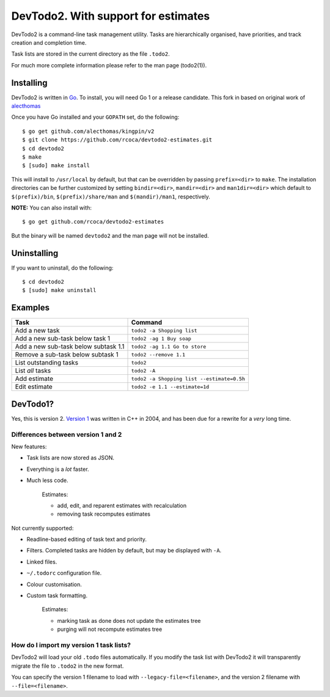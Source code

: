 DevTodo2. With support for estimates
=====================================
DevTodo2 is a command-line task management utility. Tasks are hierarchically
organised, have priorities, and track creation and completion time.

Task lists are stored in the current directory as the file ``.todo2``.

For much more complete information please refer to the man page (todo2(1)).

Installing
----------
DevTodo2 is written in `Go <http://golang.org>`_. To install, you will
need Go 1 or a release candidate. This fork in based on original work of `alecthomas <https://github.com/alecthomas/devtodo2>`_

Once you have Go installed and your ``GOPATH`` set, do the following::

  $ go get github.com/alecthomas/kingpin/v2
  $ git clone https://github.com/rcoca/devtodo2-estimates.git
  $ cd devtodo2
  $ make
  $ [sudo] make install

This will install to ``/usr/local`` by default, but that can be overridden by
passing ``prefix=<dir>`` to ``make``. The installation directories can be
further customized by setting ``bindir=<dir>``, ``mandir=<dir>`` and
``man1dir=<dir>`` which default to ``$(prefix)/bin``, ``$(prefix)/share/man``
and ``$(mandir)/man1``, respectively.

**NOTE:** You can also install with::

  $ go get github.com/rcoca/devtodo2-estimates

But the binary will be named ``devtodo2`` and the man page will not be
installed.

Uninstalling
----------
If you want to uninstall, do the following::

  $ cd devtodo2
  $ [sudo] make uninstall

Examples
--------

====================================   ==============================
  Task                                   Command
====================================   ==============================
Add a new task                         ``todo2 -a Shopping list``
Add a new sub-task below task 1        ``todo2 -ag 1 Buy soap``
Add a new sub-task below subtask 1.1   ``todo2 -ag 1.1 Go to store``
Remove a sub-task below subtask 1      ``todo2 --remove 1.1``
List outstanding tasks                 ``todo2``
List *all* tasks                       ``todo2 -A``
Add estimate                           ``todo2 -a Shopping list --estimate=0.5h``
Edit estimate                          ``todo2 -e 1.1 --estimate=1d``

====================================   ==============================

DevTodo1?
---------
Yes, this is version 2. `Version 1 <http://swapoff.org/devtodo1.html>`_ was written in
C++ in 2004, and has been due for a rewrite for a *very* long time.

Differences between version 1 and 2
~~~~~~~~~~~~~~~~~~~~~~~~~~~~~~~~~~~

New features:

- Task lists are now stored as JSON.
- Everything is a *lot* faster.
- Much less code.

    Estimates:
    
    - add, edit, and reparent estimates with recalculation
    - removing task recomputes estimates

Not currently supported:

- Readline-based editing of task text and priority.
- Filters. Completed tasks are hidden by default, but may be displayed with ``-A``.
- Linked files.
- ``~/.todorc`` configuration file.
- Colour customisation.
- Custom task formatting.

    Estimates:
    
    - marking task as done does not update the estimates tree
    - purging will not recompute estimates tree

How do I import my version 1 task lists?
~~~~~~~~~~~~~~~~~~~~~~~~~~~~~~~~~~~~~~~~
DevTodo2 will load your old ``.todo`` files automatically. If you modify the
task list with DevTodo2 it will transparently migrate the file to ``.todo2`` in
the new format.

You can specify the version 1 filename to load with
``--legacy-file=<filename>``, and the version 2 filename with
``--file=<filename>``.
